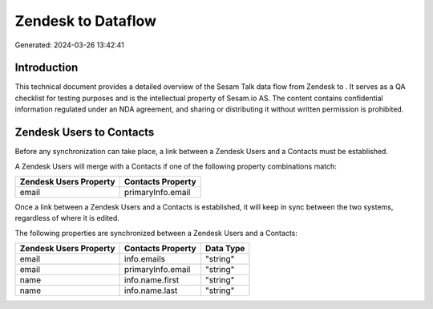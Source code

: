 ====================
Zendesk to  Dataflow
====================

Generated: 2024-03-26 13:42:41

Introduction
------------

This technical document provides a detailed overview of the Sesam Talk data flow from Zendesk to . It serves as a QA checklist for testing purposes and is the intellectual property of Sesam.io AS. The content contains confidential information regulated under an NDA agreement, and sharing or distributing it without written permission is prohibited.

Zendesk Users to  Contacts
--------------------------
Before any synchronization can take place, a link between a Zendesk Users and a  Contacts must be established.

A Zendesk Users will merge with a  Contacts if one of the following property combinations match:

.. list-table::
   :header-rows: 1

   * - Zendesk Users Property
     -  Contacts Property
   * - email
     - primaryInfo.email

Once a link between a Zendesk Users and a  Contacts is established, it will keep in sync between the two systems, regardless of where it is edited.

The following properties are synchronized between a Zendesk Users and a  Contacts:

.. list-table::
   :header-rows: 1

   * - Zendesk Users Property
     -  Contacts Property
     -  Data Type
   * - email
     - info.emails
     - "string"
   * - email
     - primaryInfo.email
     - "string"
   * - name
     - info.name.first
     - "string"
   * - name
     - info.name.last
     - "string"

